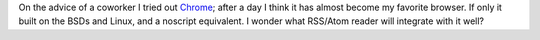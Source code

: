 .. title: Chrome
.. slug: chrome
.. date: 2008-09-12 22:53:22 UTC-05:00
.. tags: computer,tools,google
.. category: computer
.. link: 
.. description: 
.. type: text


On the advice of a coworker I tried out Chrome_; after a day
I think it has almost become my favorite browser.  If only it
built on the BSDs and Linux, and a noscript equivalent.  I wonder what
RSS/Atom reader will integrate with it well?

.. _Chrome: http://chrome.google.com/
